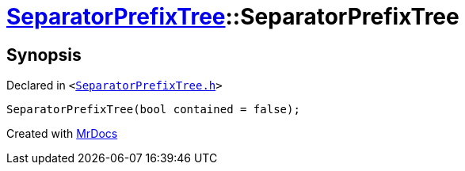 [#SeparatorPrefixTree-2constructor-04]
= xref:SeparatorPrefixTree.adoc[SeparatorPrefixTree]::SeparatorPrefixTree
:relfileprefix: ../
:mrdocs:


== Synopsis

Declared in `&lt;https://github.com/PrismLauncher/PrismLauncher/blob/develop/launcher/SeparatorPrefixTree.h#L11[SeparatorPrefixTree&period;h]&gt;`

[source,cpp,subs="verbatim,replacements,macros,-callouts"]
----
SeparatorPrefixTree(bool contained = false);
----



[.small]#Created with https://www.mrdocs.com[MrDocs]#
